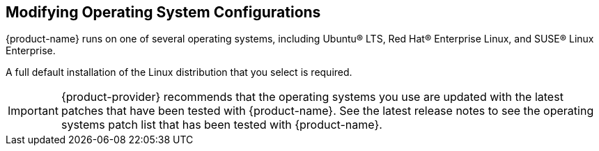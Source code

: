 [[Modifying_Operating_System_Configurations]]
== Modifying Operating System Configurations
:toc:

{product-name} runs on one of several operating systems, including
Ubuntu® LTS, Red Hat® Enterprise Linux, and SUSE® Linux Enterprise.

// TODO the 8.7 Multi-Server Installation guide included this text:
// Installation modifications for frequently used operating systems
// are described in individual configuration documents found on the
// {product-abbrev} documentation website, such as Installation Modifications
// for ZCS with Ubuntu LTS, or Installation Modifications for ZCS
// with Red Hat. Other operating systems may require similar
// modifications, and you can use the information contained in these
// documents as a reference to gauge whether your operating system
// might need to be modified.
// No such documentation exists for 8.7.  Hence commenting out this
// whole section as it doesn't make sense without that.
// However, in the archive documentation for release 7.2 at
// https://www.zimbra.com/documentation/zimbra-collaboration-network-edition/
// you can find:
// https://files.zimbra.com/website/docs/7.2/ZCS_Ubuntu_Server_Config.pdf
// https://files.zimbra.com/website/docs/7.2/ZCS_RedHat_Server_Config.pdf

A full default installation of the Linux distribution that you select is
required.

[IMPORTANT]
{product-provider} recommends that the operating systems you use are updated
with the latest patches that have been tested with {product-name}.
See the latest release notes to see the operating systems patch list
that has been tested with {product-name}.
